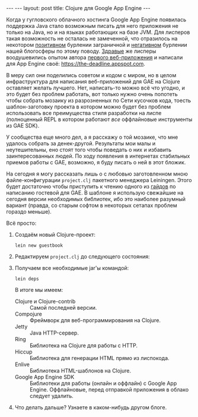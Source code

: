 #+OPTIONS: H:3 num:nil toc:nil \n:nil @:t ::t |:t ^:t -:t f:t *:t TeX:t LaTeX:nil skip:nil d:t tags:not-in-toc
#+STARTUP: SHOWALL INDENT
#+STARTUP: HIDESTARS
#+BEGIN_HTML
---
---
layout: post
title: Clojure для Google App Engine
---
#+END_HTML

Когда у гугловского облачного хостинга Google App Engine появилась
поддержка Java стало возможным писать для него приложения не только на
Java, но и на языках работающих на базе JVM. Для лисперов такая
возможность не осталась не замеченной, что отразилось на некотором
[[http://googlecode.blogspot.com/2010/05/better-performance-in-app-engine-with.html][позитивном]] бурлении заграничной и [[http://habrahabr.ru/blogs/development/95079/][негативном]] бурлении нашей блогосферы
по этому поводу. [[http://www.hackers-with-attitude.com/][Здравые]] же лисперы воодушевились опытом автора
[[http://en.wikipedia.org/wiki/Viaweb][первого веб-приложения]] и написали для App Engine своё:
https://the-deadline.appspot.com.

В меру сил они поделились советом и кодом с миром, но в целом
инфраструктура для написания веб-приложений для GAE на Clojure
оставляет желать лучшего. Нет, написать-то можно всё что угодно, и это
будет без проблем работать, вот только нужно очень попотеть чтобы
собрать мозаику из разрозненных по Сети кусочков кода, тоесть
шаблон-заготовку проекта в котором можно будет без проблем
использовать все преимущества стиля разработки на лиспе (полноценный
REPL в котором работают /все/ оффлайновые инструменты из GAE SDK).

У сообщества еще много дел, а я расскажу о той мозаике, что мне
удалось собрать за денек-другой. Результаты мои малы и неутешительны,
eно стоят того чтобы поведать о них и избавить заинтересованных
людей. По ходу появления в интернетах стабильных приемов работы с GAE,
возможно, я буду писать о ней в этот бложик.

На сегодня я могу рассказать лишь о с любовью заготовленном мною
файле-конфигурации =project.clj= пакетного менеджера Leiningen. Этого
будет достаточно чтобы приступить к чтению одного из [[http://compojureongae.posterous.com/][гайдов]] по
написанию гостевой для GAE. В шаблоне я использую свежайшие на сегодня
версии необходимых библиотек, ибо это наиболее разумный вариант
(правда, со старым софтом в некоторых сетапах проблем гораздо меньше).

Всё просто:
1. Создаём новый Clojure-проект:

   : lein new guestbook

2. Редактируем =project.clj= до следующего состояния:

   #+BEGIN_HTML
   <p><script src="http://gist.github.com/423627.js"></script></p>
   #+END_HTML

3. Получаем все необходимые jar'ы командой:

   : lein deps

   В итоге мы имеем:
   - Clojure и Clojure-contrib :: Самой последней версии.
   - Compojure :: Фреймворк для веб-программирования на Clojure.
   - Jetty :: Java HTTP-сервер.
   - Ring :: Библиотека на Clojure для работы с HTTP.
   - Hiccup :: Библиотека для генерации HTML прямо из лиспокода.
   - Enlive :: Библиотека HTML-шаблонов на Clojure.
   - Google App Engine SDK :: Библиотеки для работы (онлайн и оффлайн)
        с Google App Engine. Оффлайновые, перед отправкой приложения в
        облако следует удалить.

4. Что делать дальше? Узнаете в каком-нибудь другом блоге.
